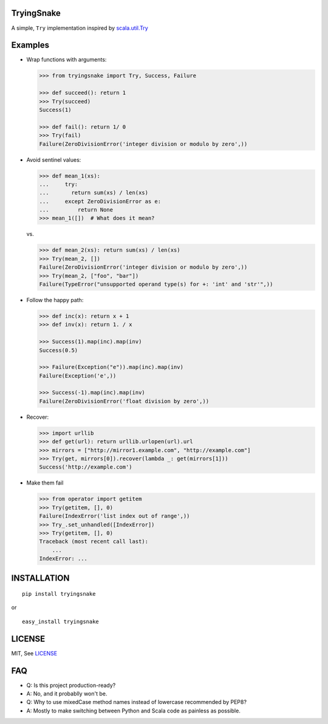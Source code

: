 TryingSnake
-----------

|Build Status| |Coverage Status| |PyPI version|

A simple, ``Try`` implementation inspired by
`scala.util.Try <http://www.scala-lang.org/files/archive/nightly/docs/library/index.html#scala.util.Try>`__

Examples
--------

-  Wrap functions with arguments:

   .. code:: python

       >>> from tryingsnake import Try, Success, Failure

       >>> def succeed(): return 1
       >>> Try(succeed)
       Success(1)

       >>> def fail(): return 1/ 0
       >>> Try(fail)
       Failure(ZeroDivisionError('integer division or modulo by zero',))

-  Avoid sentinel values:

   .. code:: python

       >>> def mean_1(xs):
       ...     try:
       ...       return sum(xs) / len(xs)
       ...     except ZeroDivisionError as e:
       ...         return None
       >>> mean_1([])  # What does it mean?

   vs.

   .. code:: python

       >>> def mean_2(xs): return sum(xs) / len(xs)
       >>> Try(mean_2, [])
       Failure(ZeroDivisionError('integer division or modulo by zero',))
       >>> Try(mean_2, ["foo", "bar"])
       Failure(TypeError("unsupported operand type(s) for +: 'int' and 'str'",))

-  Follow the happy path:

   .. code:: python

       >>> def inc(x): return x + 1
       >>> def inv(x): return 1. / x

       >>> Success(1).map(inc).map(inv)
       Success(0.5)

       >>> Failure(Exception("e")).map(inc).map(inv)
       Failure(Exception('e',))

       >>> Success(-1).map(inc).map(inv)
       Failure(ZeroDivisionError('float division by zero',))

-  Recover:

   .. code:: python

       >>> import urllib
       >>> def get(url): return urllib.urlopen(url).url
       >>> mirrors = ["http://mirror1.example.com", "http://example.com"]
       >>> Try(get, mirrors[0]).recover(lambda _: get(mirrors[1]))
       Success('http://example.com')

-  Make them fail

   .. code:: python

       >>> from operator import getitem
       >>> Try(getitem, [], 0)
       Failure(IndexError('list index out of range',))
       >>> Try_.set_unhandled([IndexError])
       >>> Try(getitem, [], 0)
       Traceback (most recent call last):
           ...
       IndexError: ...

INSTALLATION
------------

::

    pip install tryingsnake

or

::

    easy_install tryingsnake

LICENSE
-------

MIT, See
`LICENSE <https://github.com/zero323/tryingsnake/blob/master/LICENSE>`__

FAQ
---

-  Q: Is this project production-ready?
-  A: No, and it probablly won't be.

-  Q: Why to use mixedCase method names instead of lowercase recommended
   by PEP8?
-  A: Mostly to make switching between Python and Scala code as painless
   as possible.

.. |Build Status| image:: https://travis-ci.org/zero323/tryingsnake.svg?branch=master
   :target: https://travis-ci.org/zero323/tryingsnake
.. |Coverage Status| image:: https://coveralls.io/repos/zero323/tryingsnake/badge.svg?branch=master&service=github
   :target: https://coveralls.io/github/zero323/tryingsnake?branch=master
.. |PyPI version| image:: https://badge.fury.io/py/tryingsnake.svg
   :target: https://badge.fury.io/py/tryingsnake
